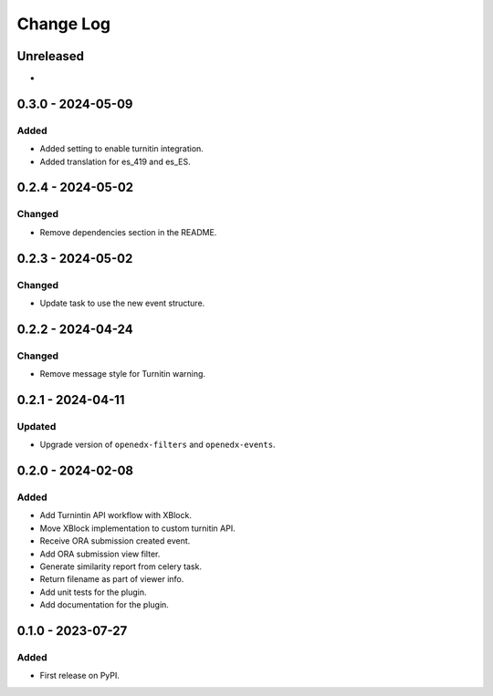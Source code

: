 Change Log
##########

..
   All enhancements and patches to platform_plugin_turnitin will be documented
   in this file.  It adheres to the structure of https://keepachangelog.com/ ,
   but in reStructuredText instead of Markdown (for ease of incorporation into
   Sphinx documentation and the PyPI description).

   This project adheres to Semantic Versioning (https://semver.org/).

.. There should always be an "Unreleased" section for changes pending release.

Unreleased
**********

*

0.3.0 - 2024-05-09
**********************************************

Added
=====

* Added setting to enable turnitin integration.
* Added translation for es_419 and es_ES.

0.2.4 - 2024-05-02
**********************************************

Changed
=======

* Remove dependencies section in the README.

0.2.3 - 2024-05-02
**********************************************

Changed
=======

* Update task to use the new event structure.

0.2.2 - 2024-04-24
**********************************************

Changed
=======

* Remove message style for Turnitin warning.

0.2.1 - 2024-04-11
**********************************************

Updated
=======

* Upgrade version of ``openedx-filters`` and ``openedx-events``.

0.2.0 - 2024-02-08
**********************************************

Added
=====

* Add Turnintin API workflow with XBlock.
* Move XBlock implementation to custom turnitin API.
* Receive ORA submission created event.
* Add ORA submission view filter.
* Generate similarity report from celery task.
* Return filename as part of viewer info.
* Add unit tests for the plugin.
* Add documentation for the plugin.

0.1.0 - 2023-07-27
**********************************************

Added
=====

* First release on PyPI.
